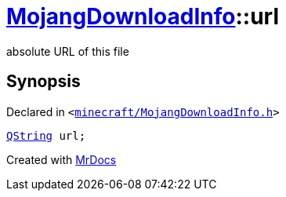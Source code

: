 [#MojangDownloadInfo-url]
= xref:MojangDownloadInfo.adoc[MojangDownloadInfo]::url
:relfileprefix: ../
:mrdocs:


absolute URL of this file



== Synopsis

Declared in `&lt;https://github.com/PrismLauncher/PrismLauncher/blob/develop/minecraft/MojangDownloadInfo.h#L14[minecraft&sol;MojangDownloadInfo&period;h]&gt;`

[source,cpp,subs="verbatim,replacements,macros,-callouts"]
----
xref:QString.adoc[QString] url;
----



[.small]#Created with https://www.mrdocs.com[MrDocs]#
